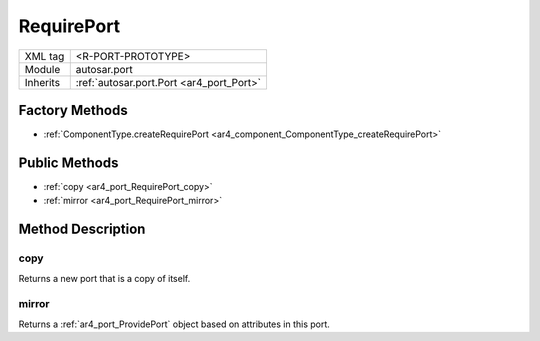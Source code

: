.. _ar4_port_RequirePort:

RequirePort
===========

.. table::
   :align: left

   +--------------------+------------------------------------------+
   | XML tag            | <R-PORT-PROTOTYPE>                       |
   +--------------------+------------------------------------------+
   | Module             | autosar.port                             |
   +--------------------+------------------------------------------+
   | Inherits           | :ref:`autosar.port.Port <ar4_port_Port>` |
   +--------------------+------------------------------------------+

Factory Methods
---------------

* :ref:`ComponentType.createRequirePort <ar4_component_ComponentType_createRequirePort>`

Public Methods
--------------

* :ref:`copy <ar4_port_RequirePort_copy>`
* :ref:`mirror <ar4_port_RequirePort_mirror>`


Method Description
------------------

.. _ar4_port_RequirePort_copy:

copy
~~~~

..  py:method:: RequirePort.copy()

Returns a new port that is a copy of itself.

.. _ar4_port_RequirePort_mirror:

mirror
~~~~~~

..  py:method:: RequirePort.mirror()

Returns a :ref:`ar4_port_ProvidePort` object based on attributes in this port.
